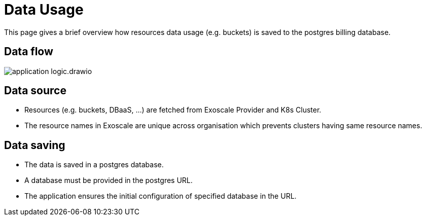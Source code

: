 = Data Usage

This page gives a brief overview how resources data usage (e.g. buckets) is saved to the postgres billing database.

== Data flow

image::application-logic.drawio.svg[]

== Data source
- Resources (e.g. buckets, DBaaS, ...) are fetched from Exoscale Provider and K8s Cluster.
- The resource names in Exoscale are unique across organisation which prevents clusters having same resource names.

== Data saving

- The data is saved in a postgres database.
- A database must be provided in the postgres URL.
- The application ensures the initial configuration of specified database in the URL.
